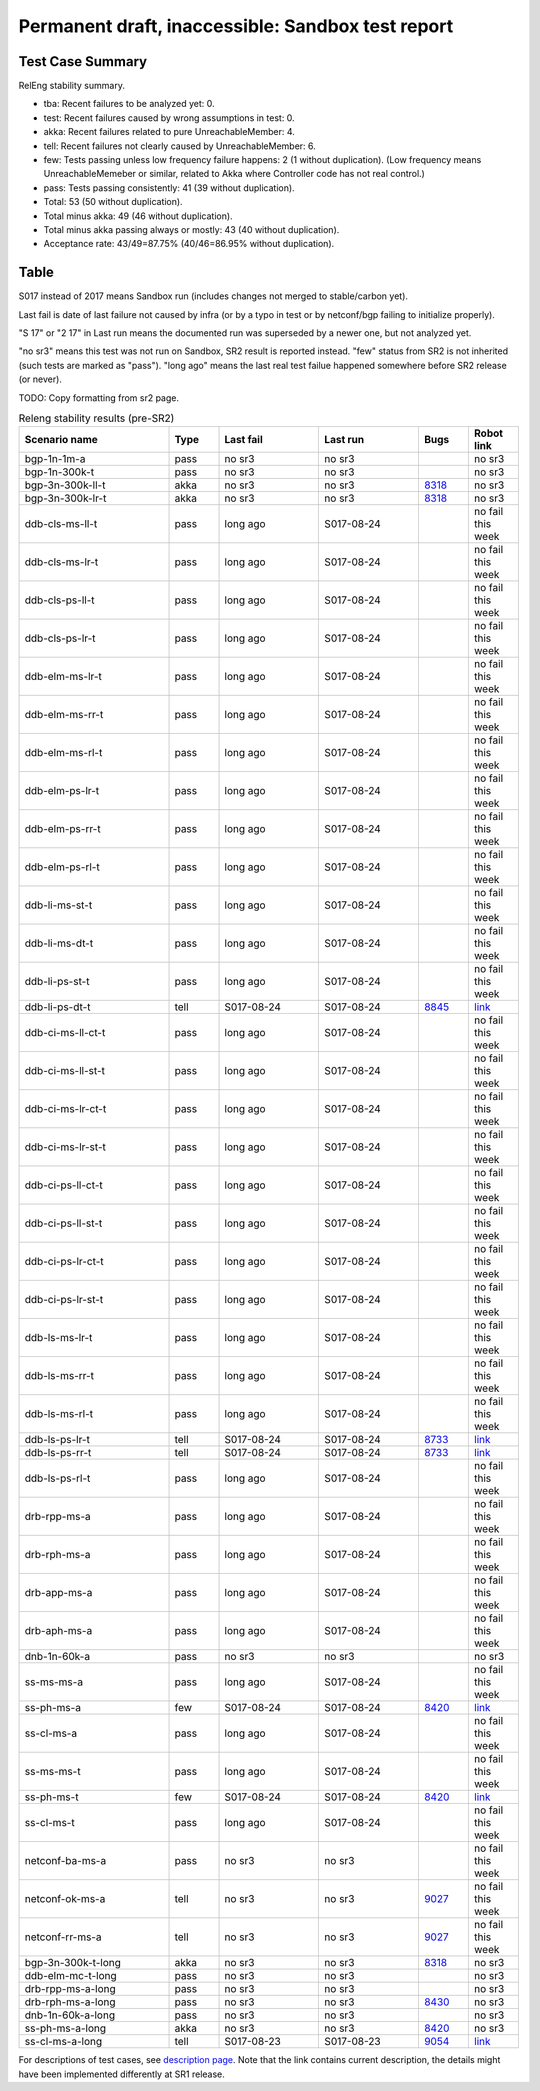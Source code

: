 
Permanent draft, inaccessible: Sandbox test report
^^^^^^^^^^^^^^^^^^^^^^^^^^^^^^^^^^^^^^^^^^^^^^^^^^

Test Case Summary
-----------------

RelEng stability summary.

+ tba: Recent failures to be analyzed yet: 0.
+ test: Recent failures caused by wrong assumptions in test: 0.
+ akka: Recent failures related to pure UnreachableMember: 4.
+ tell: Recent failures not clearly caused by UnreachableMember: 6.
+ few: Tests passing unless low frequency failure happens: 2 (1 without duplication).
  (Low frequency means UnreachableMemeber or similar,
  related to Akka where Controller code has not real control.)
+ pass: Tests passing consistently: 41 (39 without duplication).
+ Total: 53 (50 without duplication).
+ Total minus akka: 49 (46 without duplication).
+ Total minus akka passing always or mostly: 43 (40 without duplication).
+ Acceptance rate: 43/49=87.75% (40/46=86.95% without duplication).

Table
-----

S017 instead of 2017 means Sandbox run (includes changes not merged to stable/carbon yet).

Last fail is date of last failure not caused by infra
(or by a typo in test or by netconf/bgp failing to initialize properly).

"S 17" or "2 17" in Last run means the documented run was superseded by a newer one, but not analyzed yet.

"no sr3" means this test was not run on Sandbox, SR2 result is reported instead.
"few" status from SR2 is not inherited (such tests are marked as "pass").
"long ago" means the last real test failue happened somewhere before SR2 release (or never).

TODO: Copy formatting from sr2 page.

.. table:: Releng stability results (pre-SR2)
   :widths: 30,10,20,20,10,10

   ==================  =====  ==========  ==========  =============================================================  ==========
   Scenario name       Type   Last fail   Last run    Bugs                                                           Robot link
   ==================  =====  ==========  ==========  =============================================================  ==========
   bgp-1n-1m-a         pass   no sr3      no sr3                                                                     no sr3
   bgp-1n-300k-t       pass   no sr3      no sr3                                                                     no sr3
   bgp-3n-300k-ll-t    akka   no sr3      no sr3      `8318 <https://bugs.opendaylight.org/show_bug.cgi?id=8318>`__  no sr3
   bgp-3n-300k-lr-t    akka   no sr3      no sr3      `8318 <https://bugs.opendaylight.org/show_bug.cgi?id=8318>`__  no sr3
   ddb-cls-ms-ll-t     pass   long ago    S017-08-24                                                                 no fail this week
   ddb-cls-ms-lr-t     pass   long ago    S017-08-24                                                                 no fail this week
   ddb-cls-ps-ll-t     pass   long ago    S017-08-24                                                                 no fail this week
   ddb-cls-ps-lr-t     pass   long ago    S017-08-24                                                                 no fail this week
   ddb-elm-ms-lr-t     pass   long ago    S017-08-24                                                                 no fail this week
   ddb-elm-ms-rr-t     pass   long ago    S017-08-24                                                                 no fail this week
   ddb-elm-ms-rl-t     pass   long ago    S017-08-24                                                                 no fail this week
   ddb-elm-ps-lr-t     pass   long ago    S017-08-24                                                                 no fail this week
   ddb-elm-ps-rr-t     pass   long ago    S017-08-24                                                                 no fail this week
   ddb-elm-ps-rl-t     pass   long ago    S017-08-24                                                                 no fail this week
   ddb-li-ms-st-t      pass   long ago    S017-08-24                                                                 no fail this week
   ddb-li-ms-dt-t      pass   long ago    S017-08-24                                                                 no fail this week
   ddb-li-ps-st-t      pass   long ago    S017-08-24                                                                 no fail this week
   ddb-li-ps-dt-t      tell   S017-08-24  S017-08-24  `8845 <https://bugs.opendaylight.org/show_bug.cgi?id=8845>`__  `link <https://logs.opendaylight.org/sandbox/jenkins091/controller-csit-3node-clustering-only-carbon/2/log.html.gz#s1-s30-t3-k2-k25-k1-k8>`__
   ddb-ci-ms-ll-ct-t   pass   long ago    S017-08-24                                                                 no fail this week
   ddb-ci-ms-ll-st-t   pass   long ago    S017-08-24                                                                 no fail this week
   ddb-ci-ms-lr-ct-t   pass   long ago    S017-08-24                                                                 no fail this week
   ddb-ci-ms-lr-st-t   pass   long ago    S017-08-24                                                                 no fail this week
   ddb-ci-ps-ll-ct-t   pass   long ago    S017-08-24                                                                 no fail this week
   ddb-ci-ps-ll-st-t   pass   long ago    S017-08-24                                                                 no fail this week
   ddb-ci-ps-lr-ct-t   pass   long ago    S017-08-24                                                                 no fail this week
   ddb-ci-ps-lr-st-t   pass   long ago    S017-08-24                                                                 no fail this week
   ddb-ls-ms-lr-t      pass   long ago    S017-08-24                                                                 no fail this week
   ddb-ls-ms-rr-t      pass   long ago    S017-08-24                                                                 no fail this week
   ddb-ls-ms-rl-t      pass   long ago    S017-08-24                                                                 no fail this week
   ddb-ls-ps-lr-t      tell   S017-08-24  S017-08-24  `8733 <https://bugs.opendaylight.org/show_bug.cgi?id=8733>`__  `link <https://logs.opendaylight.org/sandbox/jenkins091/controller-csit-3node-clustering-only-carbon/2/log.html.gz#s1-s38-t1-k2-k14-k2-k1-k4-k7-k1>`__
   ddb-ls-ps-rr-t      tell   S017-08-24  S017-08-24  `8733 <https://bugs.opendaylight.org/show_bug.cgi?id=8733>`__  `link <https://logs.opendaylight.org/sandbox/jenkins091/controller-csit-3node-clustering-only-carbon/2/log.html.gz#s1-s38-t3-k2-k14-k2-k1-k4-k7-k1>`__
   ddb-ls-ps-rl-t      pass   long ago    S017-08-24                                                                 no fail this week
   drb-rpp-ms-a        pass   long ago    S017-08-24                                                                 no fail this week
   drb-rph-ms-a        pass   long ago    S017-08-24                                                                 no fail this week
   drb-app-ms-a        pass   long ago    S017-08-24                                                                 no fail this week
   drb-aph-ms-a        pass   long ago    S017-08-24                                                                 no fail this week
   dnb-1n-60k-a        pass   no sr3      no sr3                                                                     no sr3
   ss-ms-ms-a          pass   long ago    S017-08-24                                                                 no fail this week
   ss-ph-ms-a          few    S017-08-24  S017-08-24  `8420 <https://bugs.opendaylight.org/show_bug.cgi?id=8420>`__  `link <https://logs.opendaylight.org/sandbox/jenkins091/controller-csit-3node-clustering-only-carbon/2/log.html.gz#s1-s10-t5-k2-k1-k1-k4>`__
   ss-cl-ms-a          pass   long ago    S017-08-24                                                                 no fail this week
   ss-ms-ms-t          pass   long ago    S017-08-24                                                                 no fail this week
   ss-ph-ms-t          few    S017-08-24  S017-08-24  `8420 <https://bugs.opendaylight.org/show_bug.cgi?id=8420>`__  `link <https://logs.opendaylight.org/sandbox/jenkins091/controller-csit-3node-clustering-only-carbon/2/log.html.gz#s1-s40-t5-k2-k1-k1-k4>`__
   ss-cl-ms-t          pass   long ago    S017-08-24                                                                 no fail this week
   netconf-ba-ms-a     pass   no sr3      no sr3                                                                     no fail this week
   netconf-ok-ms-a     tell   no sr3      no sr3      `9027 <https://bugs.opendaylight.org/show_bug.cgi?id=9027>`__  no fail this week
   netconf-rr-ms-a     tell   no sr3      no sr3      `9027 <https://bugs.opendaylight.org/show_bug.cgi?id=9027>`__  no fail this week
   bgp-3n-300k-t-long  akka   no sr3      no sr3      `8318 <https://bugs.opendaylight.org/show_bug.cgi?id=8318>`__  no sr3
   ddb-elm-mc-t-long   pass   no sr3      no sr3                                                                     no sr3
   drb-rpp-ms-a-long   pass   no sr3      no sr3                                                                     no sr3
   drb-rph-ms-a-long   pass   no sr3      no sr3      `8430 <https://bugs.opendaylight.org/show_bug.cgi?id=8430>`__  no sr3
   dnb-1n-60k-a-long   pass   no sr3      no sr3                                                                     no sr3
   ss-ph-ms-a-long     akka   no sr3      no sr3      `8420 <https://bugs.opendaylight.org/show_bug.cgi?id=8420>`__  no sr3
   ss-cl-ms-a-long     tell   S017-08-23  S017-08-23  `9054 <https://bugs.opendaylight.org/show_bug.cgi?id=9054>`__  `link <https://logs.opendaylight.org/sandbox/jenkins091/controller-csit-3node-cs-chasing-leader-longevity-only-carbon/14/log.html.gz#s1-s2-t3-k3-k2-k1-k1-k2-k1-k4-k6-k1>`__
   ==================  =====  ==========  ==========  =============================================================  ==========

For descriptions of test cases, see `description page <tests.html>`_.
Note that the link contains current description,
the details might have been implemented differently at SR1 release.
